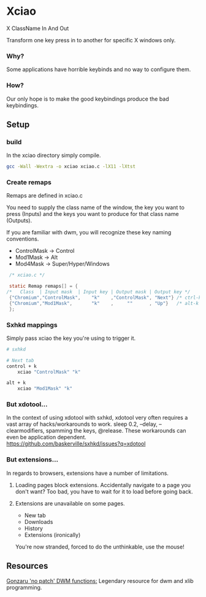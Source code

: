 * Xciao
X ClassName In And Out

Transform one key press in to another for specific X windows only.

*** Why?
Some applications have horrible keybinds and no way to configure them.

*** How?
Our only hope is to make the good keybindings produce the bad keybindings.


** Setup
*** build
In the xciao directory simply compile.
#+begin_src sh
  gcc -Wall -Wextra -o xciao xciao.c -lX11 -lXtst
#+end_src

*** Create remaps
Remaps are defined in xciao.c

You need to supply the class name of the window, the key you want to press
(Inputs) and the keys you want to produce for that class name (Outputs).

If you are familiar with dwm, you will recognize these key naming conventions.
- ControlMask -> Control
- Mod1Mask    -> Alt
- Mod4Mask    -> Super/Hyper/Windows
#+begin_src c
   /* xciao.c */

   static Remap remaps[] = {
  /*   Class  | Input mask  | Input key | Output mask | Output key */
   {"Chromium","ControlMask",    "k"    ,"ControlMask", "Next"} /* ctrl-k -> Next Tab */
   {"Chromium","Mod1Mask",       "k"    ,     ""      , "Up"}   /* alt-k -> Up arrow key */
   };
#+end_src

*** Sxhkd mappings
Simply pass xciao the key you're using to trigger it.
#+begin_src sh
  # sxhkd

  # Next tab
  control + k
      xciao "ControlMask" "k"

  alt + k
      xciao "Mod1Mask" "k"
 #+end_src

*** But xdotool...
In the context of using xdotool with sxhkd, xdotool very often requires a vast
array of hacks/workarounds to work. sleep 0.2, --delay, --clearmodifiers,
spamming the keys, @release. These workarounds can even be application dependent.
https://github.com/baskerville/sxhkd/issues?q=xdotool

*** But extensions...
In regards to browsers, extensions have a number of limitations.

1. Loading pages block extensions.
   Accidentally navigate to a page you don't want? Too bad, you have to wait for
   it to load before going back.

2. Extensions are unavailable on some pages.
   - New tab
   - Downloads
   - History
   - Extensions (ironically)

   You're now stranded, forced to do the unthinkable, use the mouse!

** Resources
[[https://github.com/gonzaru/dwm][Gonzaru 'no patch' DWM functions:]] Legendary resource for dwm and xlib programming.
